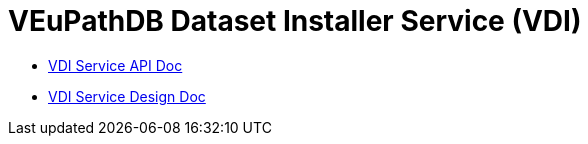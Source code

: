 = VEuPathDB Dataset Installer Service (VDI)
:source-highlighter: highlightjs
:toc: preamble

* link:https://veupathdb.github.io/service-user-datasets/vdi-api.html[VDI Service API Doc]
* link:https://veupathdb.github.io/service-user-datasets/design/1.0/design.html[VDI Service Design Doc]
